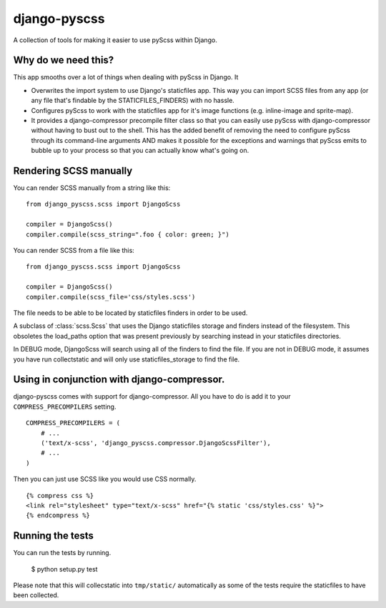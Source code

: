 django-pyscss
-------------

A collection of tools for making it easier to use pyScss within Django.

.. image:: https://travis-ci.org/fusionbox/django-pyscss.png
   :target: http://travis-ci.org/fusionbox/django-pyscss
   :alt: Build Status

Why do we need this?
====================

This app smooths over a lot of things when dealing with pyScss in Django.  It

- Overwrites the import system to use Django's staticfiles app.  This way you
  can import SCSS files from any app (or any file that's findable by the
  STATICFILES_FINDERS) with no hassle.

- Configures pyScss to work with the staticfiles app for it's image functions
  (e.g. inline-image and sprite-map).

- It provides a django-compressor precompile filter class so that you can
  easily use pyScss with django-compressor without having to bust out to the
  shell.  This has the added benefit of removing the need to configure pyScss
  through its command-line arguments AND makes it possible for the exceptions
  and warnings that pyScss emits to bubble up to your process so that you can
  actually know what's going on.


Rendering SCSS manually
=======================

You can render SCSS manually from a string like this::

    from django_pyscss.scss import DjangoScss

    compiler = DjangoScss()
    compiler.compile(scss_string=".foo { color: green; }")

You can render SCSS from a file like this::

    from django_pyscss.scss import DjangoScss

    compiler = DjangoScss()
    compiler.compile(scss_file='css/styles.scss')

The file needs to be able to be located by staticfiles finders in order to be
used.


.. class:: django_pyscss.scss.DjangoScss

    A subclass of :class:`scss.Scss` that uses the Django staticfiles storage
    and finders instead of the filesystem.  This obsoletes the load_paths
    option that was present previously by searching instead in your staticfiles
    directories.

    In DEBUG mode, DjangoScss will search using all of the finders to find the
    file.  If you are not in DEBUG mode, it assumes you have run collectstatic
    and will only use staticfiles_storage to find the file.


Using in conjunction with django-compressor.
============================================

django-pyscss comes with support for django-compressor.  All you have to do is
add it to your ``COMPRESS_PRECOMPILERS`` setting. ::

    COMPRESS_PRECOMPILERS = (
        # ...
        ('text/x-scss', 'django_pyscss.compressor.DjangoScssFilter'),
        # ...
    )

Then you can just use SCSS like you would use CSS normally. ::

    {% compress css %}
    <link rel="stylesheet" type="text/x-scss" href="{% static 'css/styles.css' %}">
    {% endcompress %}


Running the tests
=================

You can run the tests by running.

    $ python setup.py test

Please note that this will collecstatic into ``tmp/static/`` automatically as
some of the tests require the staticfiles to have been collected.
